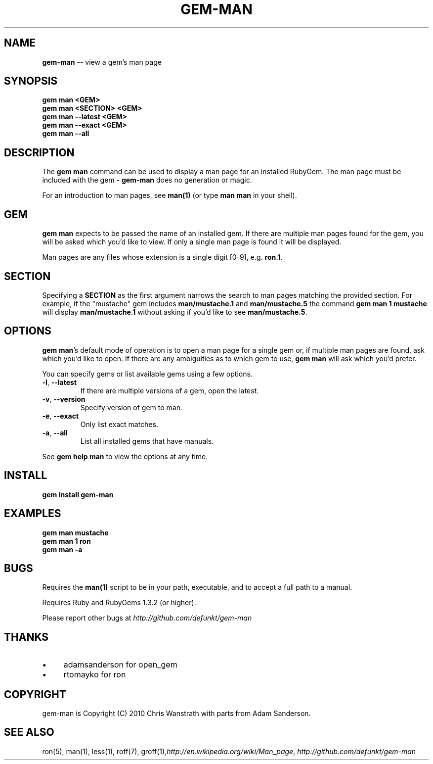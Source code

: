 .\" generated with Ron/v0.3
.\" http://github.com/rtomayko/ron/
.
.TH "GEM\-MAN" "1" "March 2010" "DEFUNKT" "RubyGems Manual"
.
.SH "NAME"
\fBgem-man\fR \-\- view a gem's man page
.
.SH "SYNOPSIS"
.
.nf

\fBgem man <GEM>
gem man <SECTION> <GEM>
gem man --latest <GEM>
gem man --exact <GEM>
gem man --all \fR
.
.fi
.
.SH "DESCRIPTION"
The \fBgem man\fR command can be used to display a man page for an
installed RubyGem. The man page must be included with the gem \- \fBgem-man\fR does no generation or magic.
.
.P
For an introduction to man pages, see \fBman(1)\fR (or type \fBman man\fR in
your shell).
.
.SH "GEM"
\fBgem man\fR expects to be passed the name of an installed gem. If there
are multiple man pages found for the gem, you will be asked which
you'd like to view. If only a single man page is found it will be
displayed.
.
.P
Man pages are any files whose extension is a single digit [0\-9],
e.g. \fBron.1\fR.
.
.SH "SECTION"
Specifying a \fBSECTION\fR as the first argument narrows the search to man
pages matching the provided section. For example, if the "mustache"
gem includes \fBman/mustache.1\fR and \fBman/mustache.5\fR the command \fBgem
man 1 mustache\fR will display \fBman/mustache.1\fR without asking if you'd
like to see \fBman/mustache.5\fR.
.
.SH "OPTIONS"
\fBgem man\fR's default mode of operation is to open a man page for a
single gem or, if multiple man pages are found, ask which you'd like
to open. If there are any ambiguities as to which gem to use, \fBgem
man\fR will ask which you'd prefer.
.
.P
You can specify gems or list available gems using a few options.
.
.TP
\fB-l\fR, \fB--latest\fR 
If there are multiple versions of a gem, open the latest.
.
.TP
\fB-v\fR, \fB--version\fR 
Specify version of gem to man.
.
.TP
\fB-e\fR, \fB--exact\fR 
Only list exact matches.
.
.TP
\fB-a\fR, \fB--all\fR 
List all installed gems that have manuals.
.
.P
See \fBgem help man\fR to view the options at any time.
.
.SH "INSTALL"
.
.nf

\fBgem install gem-man \fR
.
.fi
.
.SH "EXAMPLES"
.
.nf

\fBgem man mustache
gem man 1 ron
gem man -a \fR
.
.fi
.
.SH "BUGS"
Requires the \fBman(1)\fR script to be in your path, executable, and to
accept a full path to a manual.
.
.P
Requires Ruby and RubyGems 1.3.2 (or higher).
.
.P
Please report other bugs at \fIhttp://github.com/defunkt/gem\-man\fR
.
.SH "THANKS"
.
.IP "\(bu" 4
adamsanderson for open_gem
.
.IP "\(bu" 4
rtomayko for ron
.
.IP "" 0
.
.SH "COPYRIGHT"
gem\-man is Copyright (C) 2010 Chris Wanstrath with parts from Adam
Sanderson.
.
.SH "SEE ALSO"
ron(5), man(1), less(1), roff(7), groff(1),\fIhttp://en.wikipedia.org/wiki/Man_page\fR, \fIhttp://github.com/defunkt/gem\-man\fR
